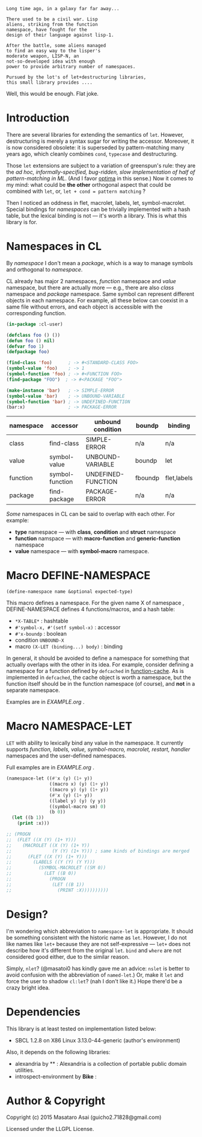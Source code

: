 
#+BEGIN_SRC
Long time ago, in a galaxy far far away... 

There used to be a civil war. Lisp
aliens, striking from the function
namespace, have fought for the
design of their language against lisp-1.

After the battle, some aliens managed
to find an easy way to the lisper's
moderate weapon, LISP-N, an
not-so-developed idea with enough
power to provide arbitrary number of namespaces.

Pursued by the lot's of let+destructuring libraries,
this small library provides ....
#+END_SRC

Well, this would be enough. Flat joke.

* Introduction

There are several libraries for extending the semantics of =let=.
However, destructuring is merely
a syntax sugar for writing the accessor. Moreover, it is now considered
obsolete: it is superseded by pattern-matching many years ago, which
cleanly combines =cond=, =typecase= and destructuring.

Those =let= extensions are subject to a variation of greenspun's rule: they
are the /ad hoc, informally-specified, bug-ridden, slow implementation of
half of pattern-matching in ML/. (And I favor [[https://github.com/m2ym/optima][optima]] in this sense.) Now it
comes to my mind: what could be *the other* orthogonal aspect
that could be combined with =let=, or, =let + cond = pattern matching= ?

Then I noticed an oddness in flet, macrolet, labels, let,
symbol-macrolet. Special bindings for /namespaces/ can be trivially
implemented with a hash table, but the lexical binding is not --- it's
worth a library.  This is what this library is for.

* Namespaces in CL

By /namespace/ I don't mean a /package/,
which is a way to manage symbols and orthogonal to /namespace/.

CL already has major 2 namespaces, /function/ namespace and /value/
namespace, but there are actually more --- e.g., there are also /class/
namespace and /package/ namespace. Same symbol can represent different
objects in each namespace. For example, all these below can coexist in a
same file without errors, and each object is accessible with the
corresponding function.

#+BEGIN_SRC lisp
(in-package :cl-user)

(defclass foo () ())
(defun foo () nil)
(defvar foo 1)
(defpackage foo)

(find-class 'foo)      ; -> #<STANDARD-CLASS FOO>
(symbol-value 'foo)    ; -> 1
(symbol-function 'foo) ; -> #<FUNCTION FOO>
(find-package "FOO")  ; -> #<PACKAGE "FOO">

(make-instance 'bar)   ; -> SIMPLE-ERROR
(symbol-value 'bar)    ; -> UNBOUND-VARIABLE
(symbol-function 'bar) ; -> UNDEFINED-FUNCTION
(bar:x)                ; -> PACKAGE-ERROR
#+END_SRC

| namespace | accessor        | unbound condition  | boundp  | binding     |
|-----------+-----------------+--------------------+---------+-------------|
| class     | find-class      | SIMPLE-ERROR       | n/a     | n/a         |
| value     | symbol-value    | UNBOUND-VARIABLE   | boundp  | let         |
| function  | symbol-function | UNDEFINED-FUNCTION | fboundp | flet,labels |
| package   | find-package    | PACKAGE-ERROR      | n/a     | n/a         |

/Some/ namespaces in CL can be said to overlap with each other. For example:

+ *type* namespace --- with *class*, *condition* and *struct* namespace
+ *function* namspace --- with *macro-function* and *generic-function* namespace
+ *value* namespace --- with *symbol-macro* namespace.

* Macro DEFINE-NAMESPACE

: (define-namespace name &optional expected-type)

This macro defines a namespace. For the given name X of namespace ,
DEFINE-NAMESPACE defines 4 functions/macros, and a hash table:

+ =*X-TABLE*= : hashtable
+ =#'symbol-x, #'(setf symbol-x)= : accessor
+ =#'x-boundp= : boolean
+ condition =UNBOUND-X=
+ macro =(X-LET (binding...) body)= : binding

In general, it should be avoided to define a namespace for something that
actually overlaps with the other in its idea. For example, consider
defining a namespace for a function defined by =defcached= in
[[https://github.com/AccelerationNet/function-cache][function-cache]].  As is implemented in =defcached=, the cache object
is worth a namespace, but the function itself should be in the
function namespace (of course), and *not* in a separate namespace.

Examples are in [[EXAMPLE.org]] .

* Macro NAMESPACE-LET

=LET= with ability to lexically bind any value in the namespace.
It currently supports /function, labels, value, symbol-macro, macrolet,
restart, handler/ namespaces and the user-defined namespaces.

Full examples are in [[EXAMPLE.org]] .

#+BEGIN_SRC lisp
(namespace-let ((#'x (y) (1+ y))
                ((macro x) (y) (1+ y))
                ((macro y) (y) (1+ y))
                (#'x (y) (1+ y))
                ((label y) (y) (y y))
                ((symbol-macro sm) 0)
                (b 0))
  (let ((b 1))
    (print :x)))

;; (PROGN
;;  (FLET ((X (Y) (1+ Y)))
;;    (MACROLET ((X (Y) (1+ Y))
;;               (Y (Y) (1+ Y))) ; same kinds of bindings are merged
;;      (FLET ((X (Y) (1+ Y)))
;;        (LABELS ((Y (Y) (Y Y)))
;;          (SYMBOL-MACROLET ((SM 0))
;;            (LET ((B 0))
;;              (PROGN
;;               (LET ((B 1))
;;                 (PRINT :X))))))))))
#+END_SRC

* Design?

I'm wondering which abbreviation to =namespace-let= is appropriate.
It should be something consistent with the historic name as =let=.
However, I do not like names like =let+= because they are not
self-expressive --- =let+= does not describe how it's different from the
original =let=.  =bind= and =where= are not considered good either, due to the
similar reason.

Simply, =nlet=? (@masatoi0 has kindly gave me an advice: =nslet= is better
to avoid confusion with the abbreviation of =named-let=.) Or, make it =let=
and force the user to shadow =cl:let=?  (nah I don't like it.)  Hope
there'd be a crazy bright idea.

* Dependencies

This library is at least tested on implementation listed below:

+ SBCL 1.2.8 on X86 Linux 3.13.0-44-generic (author's environment)

Also, it depends on the following libraries:

+ alexandria by ** :
    Alexandria is a collection of portable public domain utilities.
+ introspect-environment by *Bike* :

* Author & Copyright

Copyright (c) 2015 Masataro Asai (guicho2.71828@gmail.com)

Licensed under the LLGPL License.
